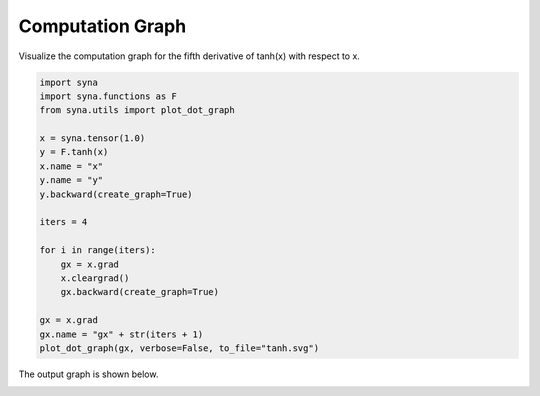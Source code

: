 Computation Graph
============================

Visualize the computation graph for the fifth derivative of tanh(x) with respect to x.

.. code-block:: python

    import syna
    import syna.functions as F
    from syna.utils import plot_dot_graph

    x = syna.tensor(1.0)
    y = F.tanh(x)
    x.name = "x"
    y.name = "y"
    y.backward(create_graph=True)

    iters = 4

    for i in range(iters):
        gx = x.grad
        x.cleargrad()
        gx.backward(create_graph=True)

    gx = x.grad
    gx.name = "gx" + str(iters + 1)
    plot_dot_graph(gx, verbose=False, to_file="tanh.svg")

The output graph is shown below.

.. image:: ../_static/graph/tanh.svg
    :alt: graph